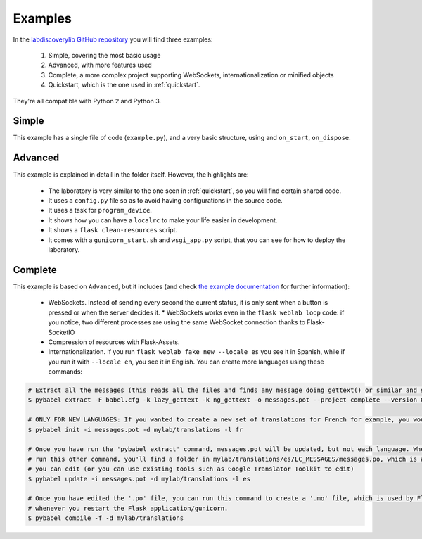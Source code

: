.. _examples:

Examples
========

In the `labdiscoverylib GitHub repository <https://github.com/labsland/labdiscoverylib/tree/master/examples>`_ you will find three examples:

 #. Simple, covering the most basic usage
 #. Advanced, with more features used
 #. Complete, a more complex project supporting WebSockets, internationalization or minified objects
 #. Quickstart, which is the one used in :ref:`quickstart`.

They're all compatible with Python 2 and Python 3.

Simple
------

This example has a single file of code (``example.py``), and a very basic structure, using and ``on_start``, ``on_dispose``.

Advanced
--------

This example is explained in detail in the folder itself. However, the highlights are:

 * The laboratory is very similar to the one seen in :ref:`quickstart`, so you will find certain shared code.
 * It uses a ``config.py`` file so as to avoid having configurations in the source code.
 * It uses a task for ``program_device``.
 * It shows how you can have a ``localrc`` to make your life easier in development.
 * It shows a ``flask clean-resources`` script.
 * It comes with a ``gunicorn_start.sh`` and ``wsgi_app.py`` script, that you can see for how to deploy the laboratory.

.. _examples_complete:

Complete
--------

This example is based on ``Advanced``, but it includes (and check `the example documentation <https://github.com/labsland/labdiscoverylib/tree/master/examples/complete>`_ for further information):

 * WebSockets. Instead of sending every second the current status, it is only sent when a button is pressed or when the server decides it.
   * WebSockets works even in the ``flask weblab loop`` code: if you notice, two different processes are using the same WebSocket connection thanks to Flask-SocketIO
 * Compression of resources with Flask-Assets.
 * Internationalization. If you run ``flask weblab fake new --locale es`` you see it in Spanish, while if you run it with ``--locale en``, you see it in English. You can create more languages using these commands:

.. code-block:: bash

   # Extract all the messages (this reads all the files and finds any message doing gettext() or similar and stores it in messages.pot)
   $ pybabel extract -F babel.cfg -k lazy_gettext -k ng_gettext -o messages.pot --project complete --version 0.1 .

   # ONLY FOR NEW LANGUAGES: If you wanted to create a new set of translations for French for example, you would need to run this:
   $ pybabel init -i messages.pot -d mylab/translations -l fr

   # Once you have run the 'pybabel extract' command, messages.pot will be updated, but not each language. Whenever you
   # run this other command, you'll find a folder in mylab/translations/es/LC_MESSAGES/messages.po, which is a text file
   # you can edit (or you can use existing tools such as Google Translator Toolkit to edit)
   $ pybabel update -i messages.pot -d mylab/translations -l es

   # Once you have edited the '.po' file, you can run this command to create a '.mo' file, which is used by Flask automatically
   # whenever you restart the Flask application/gunicorn.
   $ pybabel compile -f -d mylab/translations

 
